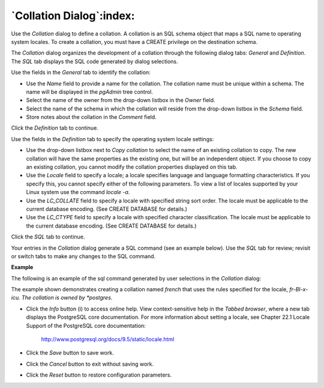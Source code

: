 .. _collation_dialog:

*************************
`Collation Dialog`:index:
*************************

Use the *Collation* dialog to define a collation. A collation is an SQL schema object that maps a SQL name to operating system locales. To create a collation, you must have a CREATE privilege on the destination schema.

The *Collation* dialog organizes the development of a collation through the following dialog tabs: *General* and *Definition*. The *SQL* tab displays the SQL code generated by dialog selections.

.. image:: images/collation_general.png
    :alt: Collation dialog general tab

Use the fields in the *General* tab to identify the collation:

* Use the *Name* field to provide a name for the collation. The collation name must be unique within a schema. The name will be displayed in the *pgAdmin* tree control.
* Select the name of the owner from the drop-down listbox in the *Owner* field.
* Select the name of the schema in which the collation will reside from the drop-down listbox in the *Schema* field.
* Store notes about the collation in the *Comment* field.

Click the *Definition* tab to continue.

.. image:: images/collation_definition.png
    :alt: Collation dialog definition tab

Use the fields in the *Definition* tab to specify the operating system locale settings:

* Use the drop-down listbox next to *Copy collation* to select the name of an existing collation to copy. The new collation will have the same properties as the existing one, but will be an independent object. If you choose to copy an existing collation, you cannot modify the collation properties displayed on this tab.
* Use the *Locale* field to specify a locale; a locale specifies language and language formatting characteristics. If you specify this, you cannot specify either of the following parameters. To view a list of locales supported by your Linux system use the command *locale -a*.
* Use the *LC_COLLATE* field to specify a locale with specified string sort order. The locale must be applicable to the current database encoding. (See CREATE DATABASE for details.)
* Use the *LC_CTYPE* field to specify a locale with specified character classification. The locale must be applicable to the current database encoding. (See CREATE DATABASE for details.)


Click the *SQL* tab to continue.

Your entries in the *Collation* dialog generate a SQL command (see an example below). Use the *SQL* tab for review; revisit or switch tabs to make any changes to the SQL command.

**Example**

The following is an example of the sql command generated by user selections in the *Collation* dialog:

.. image:: images/collation_sql.png
    :alt: Collation dialog sql tab

The example shown demonstrates creating a collation named *french* that uses the rules specified for the locale, *fr-BI-x-icu.  The collation is owned by *postgres*.

* Click the *Info* button (i) to access online help. View context-sensitive help in the *Tabbed browser*, where a new tab displays the PostgreSQL core documentation. For more information about setting a locale, see Chapter 22.1 Locale Support of the PostgreSQL core documentation:

   http://www.postgresql.org/docs/9.5/static/locale.html

* Click the *Save* button to save work.
* Click the *Cancel* button to exit without saving work.
* Click the *Reset* button to restore configuration parameters.


